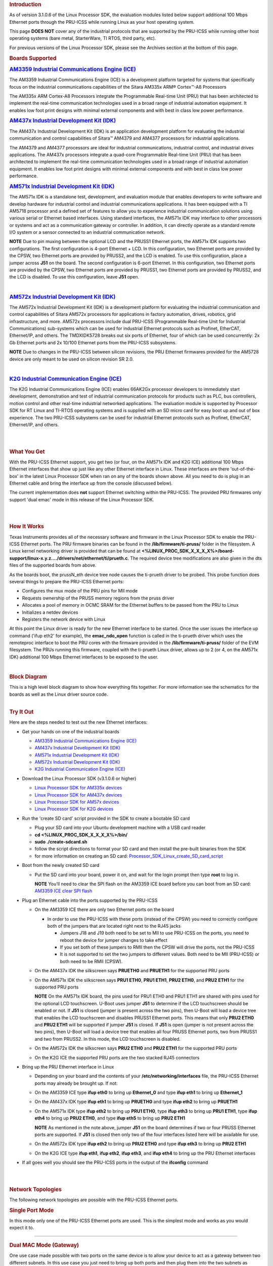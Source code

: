 .. http://processors.wiki.ti.com/index.php/PRU-ICSS_Ethernet
.. rubric:: Introduction
   :name: introduction-pru-icss-ethernet-linux

As of version 3.1.0.6 of the Linux Processor SDK, the evaluation modules
listed below support additional 100 Mbps Ethernet ports through the
PRU-ICSS while running Linux as your host operating system.

This page **DOES NOT** cover any of the industrial protocols that are
supported by the PRU-ICSS while running other host operating systems
(bare metal, StarterWare, TI RTOS, third party, etc).

For previous versions of the Linux Processor SDK, please see the
Archives section at the bottom of this page.

.. rubric:: Boards Supported
   :name: boards-supported

.. raw:: html

   <div>

.. raw:: html

   <div class="floatleft">

.. Image:: ../images/Am335x_ice.jpg

.. raw:: html

   </div>

.. raw:: html

   </div>

.. rubric:: `AM3359 Industrial Communications Engine
   (ICE) <http://www.ti.com/tool/tmdsice3359>`__
   :name: am3359-industrial-communications-engine-ice

The AM3359 Industrial Communications Engine (ICE) is a development
platform targeted for systems that specifically focus on the industrial
communications capabilities of the Sitara AM335x ARM® Cortex™-A8
Processors

The AM335x ARM Cortex-A8 Processors integrate the Programmable Real-time
Unit (PRU) that has been architected to implement the real-time
communication technologies used in a broad range of industrial
automation equipment. It enables low foot print designs with minimal
external components and with best in class low power performance.

.. raw:: html

   <div>

.. raw:: html

   <div class="floatleft">

.. Image:: ../images/Am437x_idk_500x300.jpg

.. raw:: html

   </div>

.. raw:: html

   </div>

.. rubric:: `AM437x Industrial Development Kit
   (IDK) <http://www.ti.com/tool/tmdsidk437x>`__
   :name: am437x-industrial-development-kit-idk

The AM437x Industrial Development Kit (IDK) is an application
development platform for evaluating the industrial communication and
control capabilities of Sitara™ AM4379 and AM4377 processors for
industrial applications.

The AM4379 and AM4377 processors are ideal for industrial
communications, industrial control, and industrial drives applications.
The AM437x processors integrate a quad-core Programmable Real-time Unit
(PRU) that has been architected to implement the real-time communication
technologies used in a broad range of industrial automation equipment.
It enables low foot print designs with minimal external components and
with best in class low power performance.

.. raw:: html

   <div>

.. raw:: html

   <div class="floatleft">

.. Image:: ../images/Am571x_idk.JPG

.. raw:: html

   </div>

.. raw:: html

   </div>

.. rubric:: `AM571x Industrial Development Kit
   (IDK) <http://www.ti.com/tool/TMDXIDK5718>`__
   :name: am571x-industrial-development-kit-idk

The AM571x IDK is a standalone test, development, and evaluation module
that enables developers to write software and develop hardware for
industrial control and industrial communications applications. It has
been equipped with a TI AM5718 processor and a defined set of features
to allow you to experience industrial communication solutions using
various serial or Ethernet based interfaces. Using standard interfaces,
the AM571x IDK may interface to other processors or systems and act as a
communication gateway or controller. In addition, it can directly
operate as a standard remote I/O system or a sensor connected to an
industrial communication network.

.. raw:: html

   <div
   style="margin: 5px; padding: 2px 10px; background-color: #ecffff; border-left: 5px solid #3399ff;">

**NOTE**
Due to pin muxing between the optional LCD and the PRUSS1 Ethernet
ports, the AM571x IDK supports two configurations. The first
configuration is 4-port Ethernet + LCD. In this configuration, two
Ethernet ports are provided by the CPSW, two Ethernet ports are provided
by PRUSS2, and the LCD is enabled. To use this configuration, place a
jumper across **J51** on the board. The second configuration is 6-port
Ethernet. In this configuration, two Ethernet ports are provided by the
CPSW, two Ethernet ports are provided by PRUSS1, two Ethernet ports are
provided by PRUSS2, and the LCD is disabled. To use this configuration,
leave **J51** open.

.. raw:: html

   </div>

| 

.. raw:: html

   <div>

.. raw:: html

   <div class="floatleft">

.. Image:: ../images/Am572x_idk.PNG

.. raw:: html

   </div>

.. raw:: html

   </div>

.. rubric:: `AM572x Industrial Development Kit
   (IDK) <http://www.ti.com/tool/TMDXIDK5728>`__
   :name: am572x-industrial-development-kit-idk

The AM572x Industrial Development Kit (IDK) is a development platform
for evaluating the industrial communication and control capabilities of
Sitara AM572x processors for applications in factory automation, drives,
robotics, grid infrastructure, and more. AM572x processors include dual
PRU-ICSS (Programmable Real-time Unit for Industrial Communications)
sub-systems which can be used for industrial Ethernet protocols such as
Profinet, EtherCAT, Ethernet/IP, and others. The TMDXIDK5728 breaks out
six ports of Ethernet, four of which can be used concurrently: 2x Gb
Ethernet ports and 2x 10/100 Ethernet ports from the PRU-ICSS
subsystems.

.. raw:: html

   <div
   style="margin: 5px; padding: 2px 10px; background-color: #ecffff; border-left: 5px solid #3399ff;">

**NOTE**
Due to changes in the PRU-ICSS between silicon revisions, the PRU
Ethernet firmwares provided for the AM5728 device are only meant to be
used on silicon revision SR 2.0.

.. raw:: html

   </div>

| 

.. raw:: html

   <div>

.. raw:: html

   <div class="floatleft">

.. Image:: ../images/K2g_ice.PNG

.. raw:: html

   </div>

.. raw:: html

   </div>

.. rubric:: `K2G Industrial Communication Engine
   (ICE) <http://www.ti.com/tool/k2gice>`__
   :name: k2g-industrial-communication-engine-ice

The K2G Industrial Communications Engine (ICE) enables 66AK2Gx processor
developers to immediately start development, demonstration and test of
industrial communication protocols for products such as PLC, bus
controllers, motion control and other real-time industrial networked
applications. The evaluation module is supported by Processor SDK for RT
Linux and TI-RTOS operating systems and is supplied with an SD micro
card for easy boot up and out of box experience. The two PRU-ICSS
subystems can be used for industrial Ethernet protocols such as
Profinet, EtherCAT, Ethernet/IP, and others.

| 

| 

.. rubric:: What You Get
   :name: what-you-get

With the PRU-ICSS Ethernet support, you get two (or four, on the AM571x
IDK and K2G ICE) additional 100 Mbps Ethernet interfaces that show up
just like any other Ethernet interface in Linux. These interfaces are
there 'out-of-the-box' in the latest Linux Processor SDK when ran on any
of the boards shown above. All you need to do is plug in an Ethernet
cable and bring the interface up from the console (discussed below).

The current implementation does **not** support Ethernet switching
within the PRU-ICSS. The provided PRU firmwares only support 'dual emac'
mode in this release of the Linux Processor SDK.

| 

| 

.. rubric:: How It Works
   :name: how-it-works

Texas Instruments provides all of the necessary software and firmware in
the Linux Processor SDK to enable the PRU-ICSS Ethernet ports. The PRU
firmware binaries can be found in the **/lib/firmware/ti-pruss/** folder
in the filesystem. A Linux kernel networking driver is provided that can
be found at
**<%LINUX\_PROC\_SDK\_X\_X\_X\_X%>/board-support/linux-x.y.z..../drivers/net/ethernet/ti/prueth.c**.
The required device tree modifications are also given in the dts files
of the supported boards from above.

As the boards boot, the prussN\_eth device tree node causes the
ti-prueth driver to be probed. This probe function does several things
to prepare the PRU-ICSS Ethernet ports:

-  Configures the mux mode of the PRU pins for MII mode
-  Requests ownership of the PRUSS memory regions from the pruss driver
-  Allocates a pool of memory in OCMC SRAM for the Ethernet buffers to
   be passed from the PRU to Linux
-  Initializes a netdev devices
-  Registers the network device with Linux

At this point the Linux driver is ready for the new Ethernet interface
to be started. Once the user issues the interface up command ('ifup
eth2' for example), the **emac\_ndo\_open** function is called in the
ti-prueth driver which uses the remoteproc interface to boot the PRU
cores with the firmware provided in the **/lib/firmware/ti-pruss/**
folder of the EVM filesystem. The PRUs running this firmware, coupled
with the ti-prueth Linux driver, allows up to 2 (or 4, on the AM571x
IDK) additional 100 Mbps Ethernet interfaces to be exposed to the user.

| 

.. rubric:: Block Diagram
   :name: block-diagram

| This is a high level block diagram to show how everything fits
  together. For more information see the schematics for the boards as
  well as the Linux driver source code.
.. Image:: ../images/Pru_eth_block_diagram_3_0_0_4.PNG

| 

.. rubric:: Try It Out
   :name: try-it-out

Here are the steps needed to test out the new Ethernet interfaces:

-  Get your hands on one of the industrial boards

   -  `AM3359 Industrial Communications Engine
      (ICE) <http://www.ti.com/tool/tmdsice3359>`__
   -  `AM437x Industrial Development Kit
      (IDK) <http://www.ti.com/tool/tmdsidk437x>`__
   -  `AM571x Industrial Development Kit
      (IDK) <http://www.ti.com/tool/TMDXIDK5718>`__
   -  `AM572x Industrial Development Kit
      (IDK) <http://www.ti.com/tool/TMDXIDK5728>`__
   -  `K2G Industrial Communication Engine
      (ICE) <http://www.ti.com/tool/k2gice>`__

-  Download the Linux Processor SDK (v3.1.0.6 or higher)

   -  `Linux Processor SDK for AM335x
      devices <http://www.ti.com/tool/PROCESSOR-SDK-AM335x>`__
   -  `Linux Processor SDK for AM437x
      devices <http://www.ti.com/tool/PROCESSOR-SDK-AM437X>`__
   -  `Linux Processor SDK for AM57x
      devices <http://www.ti.com/tool/PROCESSOR-SDK-AM57X>`__
   -  `Linux Processor SDK for K2G
      devices <http://www.ti.com/tool/PROCESSOR-SDK-K2G>`__

-  Run the 'create SD card' script provided in the SDK to create a
   bootable SD card

   -  Plug your SD card into your Ubuntu development machine with a USB
      card reader
   -  **cd <%LINUX\_PROC\_SDK\_X\_X\_X\_X%>/bin/**
   -  **sudo ./create-sdcard.sh**
   -  follow the script directions to format your SD card and then
      install the pre-built binaries from the SDK
   -  for more information on creating an SD card:
      `Processor\_SDK\_Linux\_create\_SD\_card\_script <Overview.html#linux-sd-card-creation-guide>`__

-  Boot from the newly created SD card

   -  Put the SD card into your board, power it on, and wait for the
      login prompt then type **root** to log in.

      .. raw:: html

         <div
         style="margin: 5px; padding: 2px 10px; background-color: #ecffff; border-left: 5px solid #3399ff;">

      **NOTE**
      You'll need to clear the SPI flash on the AM3359 ICE board before
      you can boot from an SD card: `AM3359 ICE clear SPI
      flash <Processor_Linux_SDK_How_To_Guides.html#am335x-icev2-flash-erase>`__

      .. raw:: html

         </div>

-  Plug an Ethernet cable into the ports supported by the PRU-ICSS

   -  On the AM3359 ICE there are only two Ethernet ports on the board

      -  In order to use the PRU-ICSS with these ports (instead of the
         CPSW) you need to correctly configure both of the jumpers that
         are located right next to the RJ45 jacks

         -  Jumpers J18 and J19 both need to be set to MII to use
            PRU-ICSS on the ports, you need to reboot the device for
            jumper changes to take effect
         -  If you set both of these jumpers to RMII then the CPSW will
            drive the ports, not the PRU-ICSS
         -  It is not supported to set the two jumpers to different
            values. Both need to be MII (PRU-ICSS) or both need to be
            RMII (CPSW).

   -  On the AM437x IDK the silkscreen says **PRUETH0** and **PRUETH1**
      for the supported PRU ports
   -  On the AM571x IDK the silkscreen says **PRU1 ETH0**, **PRU1
      ETH1**, **PRU2 ETH0**, and **PRU2 ETH1** for the supported PRU
      ports

      .. raw:: html

         <div
         style="margin: 5px; padding: 2px 10px; background-color: #ecffff; border-left: 5px solid #3399ff;">

      **NOTE**
      On the AM571x IDK board, the pins used for PRU1 ETH0 and PRU1 ETH1
      are shared with pins used for the optional LCD touchscreen. U-Boot
      uses jumper **J51** to determine if the LCD touchscreen should be
      enabled or not. If **J51** is closed (jumper is present across the
      two pins), then U-Boot will load a device tree that enables the
      LCD touchscreen and disables PRUSS1 Ethernet ports. This means
      that only **PRU2 ETH0** and **PRU2 ETH1** will be supported if
      jumper **J51** is closed. If **J51** is open (jumper is not
      present across the two pins), then U-Boot will load a device tree
      that enables all four PRUSS Ethernet ports, two from PRUSS1 and
      two from PRUSS2. In this mode, the LCD touchscreen is disabled.

      .. raw:: html

         </div>

   -  On the AM572x IDK the silkscreen says **PRU2 ETH0** and **PRU2
      ETH1** for the supported PRU ports
   -  On the K2G ICE the supported PRU ports are the two stacked RJ45
      connectors

-  Bring up the PRU Ethernet interface in Linux

   -  Depending on your board and the contents of your
      **/etc/networking/interfaces** file, the PRU-ICSS Ethernet ports
      may already be brought up. If not:
   -  On the AM3359 ICE type **ifup eth0** to bring up **Ethernet\_0**
      and type **ifup eth1** to bring up **Ethernet\_1**
   -  On the AM437x IDK type **ifup eth1** to bring up **PRUETH0** and
      type **ifup eth2** to bring up **PRUETH1**
   -  On the AM571x IDK type **ifup eth2** to bring up **PRU1 ETH0**,
      type **ifup eth3** to bring up **PRU1 ETH1**, type **ifup eth4**
      to bring up **PRU2 ETH0**, and type **ifup eth5** to bring up
      **PRU2 ETH1**

      .. raw:: html

         <div
         style="margin: 5px; padding: 2px 10px; background-color: #ecffff; border-left: 5px solid #3399ff;">

      **NOTE**
      As mentioned in the note above, jumper **J51** on the board
      determines if two or four PRUSS Ethernet ports are supported. If
      **J51** is closed then only two of the four interfaces listed here
      will be available for use.

      .. raw:: html

         </div>

   -  On the AM572x IDK type **ifup eth2** to bring up **PRU2 ETH0** and
      type **ifup eth3** to bring up **PRU2 ETH1**
   -  On the K2G ICE type **ifup eth1**, **ifup eth2**, **ifup eth3**,
      and **ifup eth4** to bring up the PRU Ethernet interfaces

-  If all goes well you should see the PRU-ICSS ports in the output of
   the **ifconfig** command

| 

| 

.. rubric:: Network Topologies
   :name: network-topologies

The following network topologies are possible with the PRU-ICSS Ethernet
ports.

.. rubric:: Single Port Mode
   :name: single-port-mode

| In this mode only one of the PRU-ICSS Ethernet ports are used. This is
  the simplest mode and works as you would expect it to.
.. Image:: ../images/Pru_eth_block_single_port_3_0_0_4.PNG

--------------

.. rubric:: Dual MAC Mode (Gateway)
   :name: dual-mac-mode-gateway

One use case made possible with two ports on the same device is to allow
your device to act as a gateway between two different subnets. In this
use case you just need to bring up both ports and then plug them into
the two subnets as shown below.

.. raw:: html

   <div
   style="margin: 5px; padding: 2px 10px; background-color: #ecffff; border-left: 5px solid #3399ff;">

**NOTE**
It is not a normal use case to plug both PRU-ICSS Ethernet ports into
the same switch (same subnet) out-of-the-box. While it may appear to
work at first, it will lead to unexpected behavior including (but not
limited to) packets entering/exiting the device on the opposite port
that you would expect due to ARP broadcasts and other topics that are
outside the scope of this wiki page. If you would like to use both ports
on the same subnet, keep scrolling to the Bonding section below.

.. raw:: html

   </div>

| 

.. Image:: ../images/Pru_eth_block_gateway_3_0_0_4.PNG

--------------

| 

.. rubric:: Dual MAC Mode (Bonding)
   :name: dual-mac-mode-bonding

Bonding, also called link aggregation or port trunking, is a networking
feature that uses multiple Ethernet ports to provide link redundancy or
an increase in throughput.

| The next section shows how to use the two PRU-ICSS Ethernet ports to
  provide link redundancy by using the 'active-backup' bonding mode. If
  one of the cables is unplugged the Ethernet traffic will fail over to
  the other port and continue. To learn more about the other types
  bonding available check out the `Linux bonding
  documentation <https://www.kernel.org/doc/Documentation/networking/bonding.txt>`__.
.. Image:: ../images/Pru_eth_block_bonding_3_0_0_4.PNG

To learn even more about bonding see the `Wikipedia Link
aggregation <https://en.wikipedia.org/wiki/Link_aggregation>`__ page.

--------------

| 

.. rubric:: Steps to enable 'active-backup' bonding mode
   :name: steps-to-enable-active-backup-bonding-mode

While testing the below steps, I plugged both PRU-ICSS Ethernet ports
into the same switch that has access to a DHCP server. During boot and
bonding setup I left the cables connected. I only started unplugging
cables when I was testing the bond0 interface for redundancy in the last
step.

On your Linux development machine

#. Enable **Bonding driver support** using menuconfig, rebuild Linux,
   and boot your board

   -  The menuconfig option can be found under **Device Drivers ->
      Network device support -> Bonding driver support'**
   -  You can either configure the driver as built-in to the kernel (\*)
      or as a module (M). Keep in mind that if you build the driver into
      the kernel that you will not be able to pass any parameters to it
      as it is loaded. For the example shown here, we will be using the
      sysfs interface to configure the bonding so it doesn't matter
      which method you choose (we used the module (M) method though).
   -  Once **Bonding driver support** is enabled, rebuild your Linux
      kernel and modules

      -  If you need help, see this page:
         `Linux\_Kernel\_Users\_Guide <Foundational_Components.html#users-guide>`__

   -  Now boot your board with the new kernel and bonding driver built
      above

On your development board console

#. Insert the bonding module (unless you built it into the kernel above,
   then it's already there)

   -  **modprobe bonding**

#. Get the IP address and netmask of one of your PRU-ICSS Ethernet ports
   (we will need it in a second)

   -  If the ports are already up

      -  **ifconfig**

   -  If the ports are not up yet

      -  **ifup eth2** where 2 is the interface number for one of your
         PRU-ICSS Ethernet ports (this is board dependent)
      -  **ifconfig**
         |Note|\ **Note:** AM3359ICE: **eth0** and **eth1** are the
         PRU-ICSS Ethernet ports
         AM437x IDK: **eth1** and **eth2** are the PRU-ICSS Ethernet
         ports
         AM572x IDK: **eth2** and **eth3** are the PRU-ICSS Ethernet
         ports

#. Take down your PRU-ICSS Ethernet ports (this is necesary for bonding)

   -  **ifconfig eth2 down**
   -  **ifconfig eth3 down**

#. Configure bonding to use mode 1: active-backup mode

   -  **echo 1 > /sys/class/net/bond0/bonding/mode**

#. Configure the MII link monitoring frequency in milliseconds

   -  **echo 100 > /sys/class/net/bond0/bonding/miimon**

#. Bring up the **bond0** interface using the IP address and netmask
   that you noted down from above

   -  **ifconfig bond0 192.168.0.100 netmask 255.255.254.0 up**

#. Bind your two PRU-ICSS Ethernet ports to the bond0 interface

   -  **echo +eth2 > /sys/class/net/bond0/bonding/slaves**
   -  **echo +eth3 > /sys/class/net/bond0/bonding/slaves**

#. Test out the link redundancy of the bond0 interface

   -  Start a ping test between your board and your development machine
   -  Watch the board's console and unplug one of the Ethernet cables
   -  Now plug that cable back in and unplug the other Ethernet cable
   -  You should observe the ping program continuously receiving
      responses despite the cables being plugged and unplugged
   -  The console output will show when an interface goes does down as
      well as if the active interface changes

--------------

.. rubric:: Frequently Asked Questions
   :name: frequently-asked-questions

.. rubric:: Are the HSR or PRP protocols supported?
   :name: are-the-hsr-or-prp-protocols-supported

Yes! The HSR and PRP protocols are currently supported on the AM572x IDK
board. To learn more about the HSR and PRP PRU firmware implementation
click `here <Industrial_Protocols.html#hsr-prp>`__. To learn more about
running the protocols/firmwares while using the Linux Processor SDK
click `here </index.php/Processor_SDK_Linux_HSR_PRP>`__.

HSR stands for High Availability Seamless Redundancy. This is a protocol
used to support redundant networks needed for industrial applications
such as factory automation, substation automation etc. The standard is
defined in IEC 62439-3 clause 5.

PRP stands for Parallel Redundancy Protocol which is another redundancy
protocol defined by IEC 62439-3 clause 4.

.. rubric:: I am using the AM571x IDK, why do I only see 4 Ethernet
   interfaces instead of 6?
   :name: i-am-using-the-am571x-idk-why-do-i-only-see-4-ethernet-interfaces-instead-of-6

Due to pin sharing between the optional LCD and the PRUSS1 Ethernet
pins, the AM571x IDK supports two different configurations: 4-port
Ethernet + LCD or 6-port Ethernet with no LCD. Jumper **J51** controls
which configuration is selected. If **J51** is closed then the 4-port +
LCD configuration is selected and if **J51** is open then the 6-port
Ethernet configuration is selected and the LCD is disabled.

.. rubric:: What if I want the PRU-ICSS to run a custom firmware (not
   Ethernet) on one of these industrial boards?
   :name: what-if-i-want-the-pru-icss-to-run-a-custom-firmware-not-ethernet-on-one-of-these-industrial-boards

The pru\_rproc driver uses the of\_machine\_is\_compatible() function to
check if the device that it is running on is compatible with one of the
boards above. If it is compatible, then the pru\_rproc driver loads the
Texas Instruments provided PRU-ICSS Ethernet firmwares. If you would
like to run your own PRU firmwares on one of the IDKs or the ICE board
then you will need to modify the device tree file to remove the IDK or
ICE compatibility declaration:

-  AM3359 ICE board

   -  Remove the **"ti,am3359-icev2"** compatible declaration at the top
      of the **arch/arm/boot/dts/am335x-icev2.dts** file

-  AM437x IDK board

   -  Remove the **"ti,am437x-idk-evm"** compatible declaration at the
      top of the **arch/arm/boot/dts/am437x-idk-evm.dts** file

-  AM572x IDK board

   -  Remove the **"ti,am5718-idk"** compatible declaration at the top
      of the **arch/arm/boot/dts/am571x-idk.dts** file

-  AM572x IDK board

   -  Remove the **"ti,am5728-idk"** compatible declaration at the top
      of the **arch/arm/boot/dts/am572x-idk.dts** file

Once these compatibility declarations are removed you will need to
rebuild your .dtb file and place it wherever it needs to be when you
reboot your board (filesystem, nfs directory, tftp directory, etc.)

Keep in mind that the PRU pin muxing on these boards is configured to
bring the MII pins out of the device. Changing the pin muxing to
accommodate your custom PRU firmware will be left as an exercise for the
user.

.. rubric:: What is the expected PRU-ICSS Ethernet throughput? How can I
   test the throughput on my setup?
   :name: what-is-the-expected-pru-icss-ethernet-throughput-how-can-i-test-the-throughput-on-my-setup

The maximum bandwidth of the PRU-ICSS Ethernet ports is 100 Mbps. The
observed throughput that I have achieved consistently is around 94 Mbps
using TCP or UDP and testing with iperf. Here are the commands needed to
test for yourself (this assumes you've followed the steps on this page
to get your PRU-ICSS interface up and running already):

-  Make sure that your board and your Linux development machine can
   'see' each other on the network (I connect both to the same switch
   and allow them to use DHCP to acquire IP addresses on the same
   network)
-  Use **ifconfig** on both your Linux development machine and your
   board and note down each IP address

   -  For the purposes of this example I will use 192.168.0.105 as the
      Linux host IP and 192.168.1.110 as the board's IP

-  Testing TCP transmit throughput

   -  Start an iperf server on your Linux development machine (**sudo
      apt-get install iperf** if you don't already have iperf installed)

      -  **iperf -s**

   -  Run the iperf client from your board to connect to the iperf
      server you just started

      -  **iperf -c 192.168.0.105**

   -  You should see your board connect to the server and a few seconds
      later both the server and the client will output the Bandwidth
      achieved

      -  For me this is output is around 94 Mbits/sec

   -  Quit the iperf server that is running on your Linux development
      machine

      -  **Ctrl + c**

-  Testing TCP receive throughput

   -  Use the same procedure as provided for testing TCP transmit
      throughput except swap the commands on the two devices (**iperf
      -s** from the board and **iperf -c 192.168.1.110** from the Linux
      development machine)

-  Testing UDP transmit throughput

   -  Start a UDP iperf server on your Linux development machine

      -  **iperf -s -u**

   -  Run a UDP iperf client from your board and specify the bandwidth
      you'd like to achieve

      -  **iperf -c 192.168.0.105 -u -b 100M**

   -  Once again my results are around 94 Mbit/sec
   -  Quit the iperf server that is running on your Linux development
      machine

      -  **Ctrl + c**

-  Testing UDP receive throughput

   -  Use the same procedure as provided for testing UDP transmit
      throughput except swap the commands on the two devices (**iperf -s
      -u** from the board and **iperf -c 192.168.0.110 -u -b 100M** from
      the Linux development machine)

.. rubric:: Is flow control supported in the PRU-ICSS Ethernet ports?
   :name: is-flow-control-supported-in-the-pru-icss-ethernet-ports

| Flow control is not currently supported in this version of the
  PRU-ICSS Ethernet firware that is provided by Texas Instruments.

.. rubric:: How do I check the link status and hardware statistics of my
   PRU-ICSS Ethernet ports?
   :name: how-do-i-check-the-link-status-and-hardware-statistics-of-my-pru-icss-ethernet-ports

You can use the **ethtool** utility:

-  **ethtool eth2** (for link status)
-  **ethtool -S eth2** (for hardware statistics)

